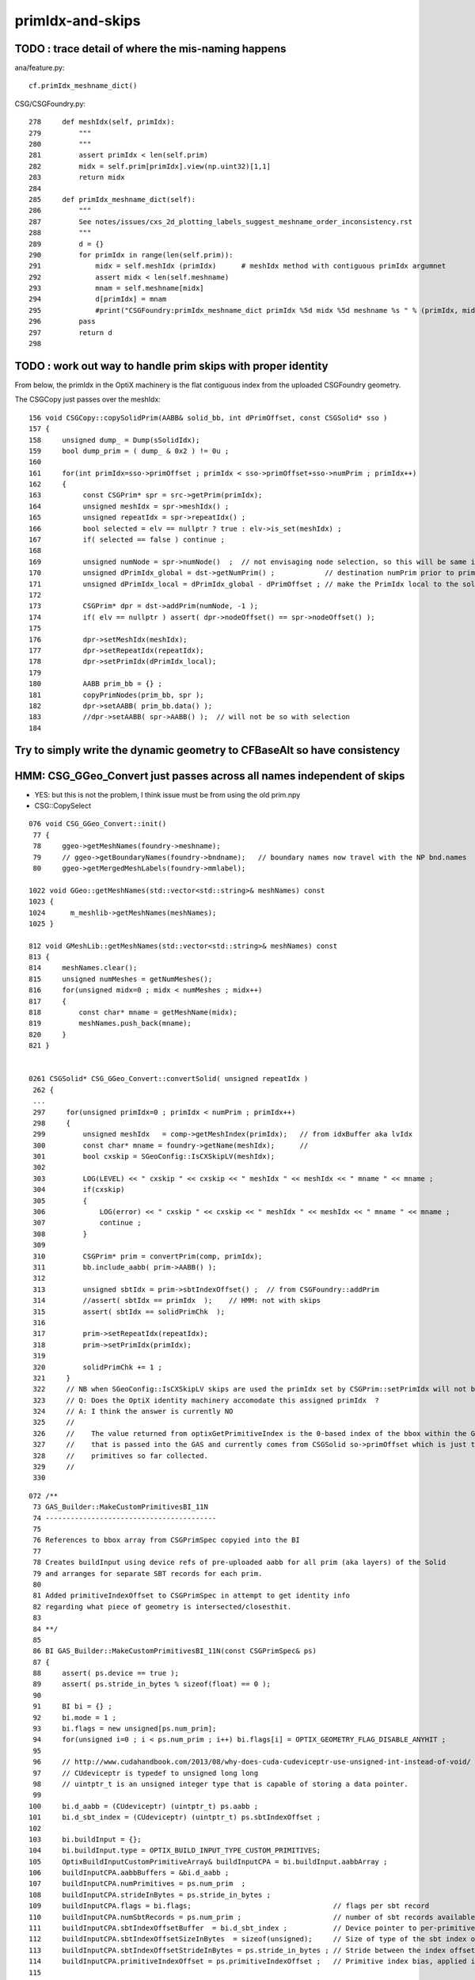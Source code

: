 primIdx-and-skips
====================




TODO : trace detail of where the mis-naming happens
----------------------------------------------------

ana/feature.py::

    cf.primIdx_meshname_dict()

CSG/CSGFoundry.py::

    278     def meshIdx(self, primIdx):
    279         """
    280         """
    281         assert primIdx < len(self.prim)
    282         midx = self.prim[primIdx].view(np.uint32)[1,1]
    283         return midx 
    284         
    285     def primIdx_meshname_dict(self):
    286         """
    287         See notes/issues/cxs_2d_plotting_labels_suggest_meshname_order_inconsistency.rst
    288         """
    289         d = {}
    290         for primIdx in range(len(self.prim)):
    291             midx = self.meshIdx (primIdx)      # meshIdx method with contiguous primIdx argumnet
    292             assert midx < len(self.meshname)
    293             mnam = self.meshname[midx]
    294             d[primIdx] = mnam
    295             #print("CSGFoundry:primIdx_meshname_dict primIdx %5d midx %5d meshname %s " % (primIdx, midx, mnam))
    296         pass
    297         return d
    298         



TODO : work out way to handle prim skips with proper identity
---------------------------------------------------------------

From below, the primIdx in the OptiX machinery is the flat contiguous index 
from the uploaded CSGFoundry geometry. 


The CSGCopy just passes over the meshIdx::


    156 void CSGCopy::copySolidPrim(AABB& solid_bb, int dPrimOffset, const CSGSolid* sso )
    157 {
    158     unsigned dump_ = Dump(sSolidIdx);
    159     bool dump_prim = ( dump_ & 0x2 ) != 0u ;
    160 
    161     for(int primIdx=sso->primOffset ; primIdx < sso->primOffset+sso->numPrim ; primIdx++)
    162     {
    163          const CSGPrim* spr = src->getPrim(primIdx);
    164          unsigned meshIdx = spr->meshIdx() ;
    165          unsigned repeatIdx = spr->repeatIdx() ;
    166          bool selected = elv == nullptr ? true : elv->is_set(meshIdx) ;
    167          if( selected == false ) continue ;
    168 
    169          unsigned numNode = spr->numNode()  ;  // not envisaging node selection, so this will be same in src and dst 
    170          unsigned dPrimIdx_global = dst->getNumPrim() ;            // destination numPrim prior to prim addition
    171          unsigned dPrimIdx_local = dPrimIdx_global - dPrimOffset ; // make the PrimIdx local to the solid 
    172 
    173          CSGPrim* dpr = dst->addPrim(numNode, -1 );
    174          if( elv == nullptr ) assert( dpr->nodeOffset() == spr->nodeOffset() );
    175 
    176          dpr->setMeshIdx(meshIdx);
    177          dpr->setRepeatIdx(repeatIdx);
    178          dpr->setPrimIdx(dPrimIdx_local);
    179 
    180          AABB prim_bb = {} ;
    181          copyPrimNodes(prim_bb, spr );
    182          dpr->setAABB( prim_bb.data() );
    183          //dpr->setAABB( spr->AABB() );  // will not be so with selection 
    184 



Try to simply write the dynamic geometry to CFBaseAlt so have consistency
------------------------------------------------------------------------------




HMM: CSG_GGeo_Convert just passes across all names independent of skips 
----------------------------------------------------------------------------

* YES: but this is not the problem, I think issue must be from using the old prim.npy 


* CSG::CopySelect 




::

    076 void CSG_GGeo_Convert::init()
     77 {
     78     ggeo->getMeshNames(foundry->meshname);
     79     // ggeo->getBoundaryNames(foundry->bndname);   // boundary names now travel with the NP bnd.names 
     80     ggeo->getMergedMeshLabels(foundry->mmlabel);

    1022 void GGeo::getMeshNames(std::vector<std::string>& meshNames) const
    1023 {
    1024      m_meshlib->getMeshNames(meshNames);
    1025 }

    812 void GMeshLib::getMeshNames(std::vector<std::string>& meshNames) const
    813 {
    814     meshNames.clear();
    815     unsigned numMeshes = getNumMeshes();
    816     for(unsigned midx=0 ; midx < numMeshes ; midx++)
    817     {
    818         const char* mname = getMeshName(midx);
    819         meshNames.push_back(mname);
    820     }
    821 }


    0261 CSGSolid* CSG_GGeo_Convert::convertSolid( unsigned repeatIdx )
     262 {
     ...
     297     for(unsigned primIdx=0 ; primIdx < numPrim ; primIdx++)
     298     {
     299         unsigned meshIdx   = comp->getMeshIndex(primIdx);   // from idxBuffer aka lvIdx 
     300         const char* mname = foundry->getName(meshIdx);      //  
     301         bool cxskip = SGeoConfig::IsCXSkipLV(meshIdx);
     302 
     303         LOG(LEVEL) << " cxskip " << cxskip << " meshIdx " << meshIdx << " mname " << mname ;
     304         if(cxskip)
     305         {
     306             LOG(error) << " cxskip " << cxskip << " meshIdx " << meshIdx << " mname " << mname ;
     307             continue ;
     308         }
     309 
     310         CSGPrim* prim = convertPrim(comp, primIdx);
     311         bb.include_aabb( prim->AABB() );
     312 
     313         unsigned sbtIdx = prim->sbtIndexOffset() ;  // from CSGFoundry::addPrim
     314         //assert( sbtIdx == primIdx  );    // HMM: not with skips
     315         assert( sbtIdx == solidPrimChk  );
     316 
     317         prim->setRepeatIdx(repeatIdx);
     318         prim->setPrimIdx(primIdx);
     319 
     320         solidPrimChk += 1 ;
     321     } 
     322     // NB when SGeoConfig::IsCXSkipLV skips are used the primIdx set by CSGPrim::setPrimIdx will not be contiguous   
     323     // Q: Does the OptiX identity machinery accomodate this assigned primIdx  ?
     324     // A: I think the answer is currently NO 
     325     //    
     326     //    The value returned from optixGetPrimitiveIndex is the 0-based index of the bbox within the GAS plus a bias 
     327     //    that is passed into the GAS and currently comes from CSGSolid so->primOffset which is just the number of 
     328     //    primitives so far collected. 
     329     //  
     330     

::

    072 /**
     73 GAS_Builder::MakeCustomPrimitivesBI_11N
     74 -----------------------------------------
     75 
     76 References to bbox array from CSGPrimSpec copyied into the BI
     77 
     78 Creates buildInput using device refs of pre-uploaded aabb for all prim (aka layers) of the Solid
     79 and arranges for separate SBT records for each prim.
     80 
     81 Added primitiveIndexOffset to CSGPrimSpec in attempt to get identity info 
     82 regarding what piece of geometry is intersected/closesthit. 
     83 
     84 **/
     85 
     86 BI GAS_Builder::MakeCustomPrimitivesBI_11N(const CSGPrimSpec& ps)
     87 {
     88     assert( ps.device == true );
     89     assert( ps.stride_in_bytes % sizeof(float) == 0 );
     90 
     91     BI bi = {} ;
     92     bi.mode = 1 ;
     93     bi.flags = new unsigned[ps.num_prim];
     94     for(unsigned i=0 ; i < ps.num_prim ; i++) bi.flags[i] = OPTIX_GEOMETRY_FLAG_DISABLE_ANYHIT ;
     95 
     96     // http://www.cudahandbook.com/2013/08/why-does-cuda-cudeviceptr-use-unsigned-int-instead-of-void/ 
     97     // CUdeviceptr is typedef to unsigned long long 
     98     // uintptr_t is an unsigned integer type that is capable of storing a data pointer.
     99 
    100     bi.d_aabb = (CUdeviceptr) (uintptr_t) ps.aabb ;
    101     bi.d_sbt_index = (CUdeviceptr) (uintptr_t) ps.sbtIndexOffset ;
    102 
    103     bi.buildInput = {};
    104     bi.buildInput.type = OPTIX_BUILD_INPUT_TYPE_CUSTOM_PRIMITIVES;
    105     OptixBuildInputCustomPrimitiveArray& buildInputCPA = bi.buildInput.aabbArray ;
    106     buildInputCPA.aabbBuffers = &bi.d_aabb ;
    107     buildInputCPA.numPrimitives = ps.num_prim  ;
    108     buildInputCPA.strideInBytes = ps.stride_in_bytes ;
    109     buildInputCPA.flags = bi.flags;                                  // flags per sbt record
    110     buildInputCPA.numSbtRecords = ps.num_prim ;                      // number of sbt records available to sbt index offset override. 
    111     buildInputCPA.sbtIndexOffsetBuffer  = bi.d_sbt_index ;           // Device pointer to per-primitive local sbt index offset buffer, Every entry must be in range [0,numSbtRecords-1]
    112     buildInputCPA.sbtIndexOffsetSizeInBytes  = sizeof(unsigned);     // Size of type of the sbt index offset. Needs to be 0,     1, 2 or 4    
    113     buildInputCPA.sbtIndexOffsetStrideInBytes = ps.stride_in_bytes ; // Stride between the index offsets. If set to zero, the offsets are assumed to be tightly packed.
    114     buildInputCPA.primitiveIndexOffset = ps.primitiveIndexOffset ;   // Primitive index bias, applied in optixGetPrimitiveIndex() see OptiX7Test.cu:__closesthit__ch
    115 



__closesthit__ch
-------------------

::

    402 extern "C" __global__ void __closesthit__ch()
    403 {   
    404     //unsigned instance_index = optixGetInstanceIndex() ;  0-based index within IAS
    405     unsigned instance_id = optixGetInstanceId() ;  // user supplied instanceId, see IAS_Builder::Build and InstanceId.h 
    406     unsigned prim_idx = optixGetPrimitiveIndex() ;  // GAS_Builder::MakeCustomPrimitivesBI_11N  (1+index-of-CSGPrim within CSGSolid/GAS)
    407     unsigned identity = (( prim_idx & 0xffff ) << 16 ) | ( instance_id & 0xffff ) ;
    408 



optixGetPrimitiveIndex : returns primitive index within build array plus the primitiveIndexOffset
---------------------------------------------------------------------------------------------------

::

    513 /// For a given OptixBuildInputTriangleArray the number of primitives is defined as
    514 /// (OptixBuildInputTriangleArray::indexBuffer == nullptr) ? OptixBuildInputTriangleArray::numVertices/3 :
    515 ///                                                          OptixBuildInputTriangleArray::numIndices/3;
    516 ///
    517 /// For a given OptixBuildInputCustomPrimitiveArray the number of primitives is defined as
    518 /// numAabbs.  The primitive index returns is the index into the corresponding build array
    519 /// plus the primitiveIndexOffset.
    520 ///
    521 /// In Intersection and AH this corresponds to the currently intersected primitive.
    522 /// In CH this corresponds to the primitive index of the closest intersected primitive.
    523 /// In EX with exception code OPTIX_EXCEPTION_CODE_TRAVERSAL_INVALID_HIT_SBT corresponds 
            to the active primitive index. Returns zero for all other exceptions.
    524 static __forceinline__ __device__ unsigned int optixGetPrimitiveIndex();


::

    epsilon:CSGOptiX blyth$ opticks-f primitiveIndexOffset
    ./CSGOptiX/GAS_Builder.cc:        << " ps.primitiveIndexOffset " << ps.primitiveIndexOffset
    ./CSGOptiX/GAS_Builder.cc:Added primitiveIndexOffset to CSGPrimSpec in attempt to get identity info 
    ./CSGOptiX/GAS_Builder.cc:    buildInputCPA.primitiveIndexOffset = ps.primitiveIndexOffset ;   // Primitive index bias, applied in optixGetPrimitiveIndex() see OptiX7Test.cu:__closesthit__ch
    ./CSGOptiX/GAS_Builder.cc:        << " buildInputCPA.primitiveIndexOffset " << buildInputCPA.primitiveIndexOffset
    ./CSG/CSGPrim.cc:CSGPrimSpec::primitiveIndexOffset
    ./CSG/CSGPrim.cc:    ps.primitiveIndexOffset = primIdx ;   
    ./CSG/CSGPrimSpec.cc:       << " primitiveIndexOffset " << std::setw(4) << primitiveIndexOffset
    ./CSG/CSGPrimSpec.h:    unsigned        primitiveIndexOffset ;   // offsets optixGetPrimitiveIndex() see GAS_Builder::MakeCustomPrimitivesBI_11N
    ./externals/rcs.bash:    519 /// plus the primitiveIndexOffset.
    ./externals/rcs.bash:     385     /// Sum of primitiveIndexOffset and number of primitive must not overflow 32bits.
    ./externals/rcs.bash:     386     unsigned int primitiveIndexOffset;
    ./examples/UseOptiX7GeometryInstancedGASCompDyn/GAS_Builder.cc:    unsigned primitiveIndexOffset = i ; 
    ./examples/UseOptiX7GeometryInstancedGASCompDyn/GAS_Builder.cc:    buildInputCPA.primitiveIndexOffset = primitiveIndexOffset ;  // Primitive index bias, applied in optixGetPrimitiveIndex()
    epsilon:opticks blyth$ 



::

    061 How to implement Prim selection ?
     62 ~~~~~~~~~~~~~~~~~~~~~~~~~~~~~~~~~~~~~~~~~~
     63 
     64 Applying Prim selection based on meshIdx/lvIdx of each 
     65 Prim still requires to iterate over them all.
     66 Better to apply selection in one place only. 
     67 So where to apply prim selection ?
     68 
     69 CSGPrimSpec is too late as the prim array handled
     70 there needs to be memory contiguous.   
     71 This suggests addition of selected_prim to CSGFoundry::
     72 
     73     std::vector<CSGPrim>  prim ;
     74     std::vector<CSGPrim>  selected_prim ;
     75 
     76 Must also ensure no blind passing of primOffsets as they 
     77 will be invalid. 
     78 
     79 **/
     80 
     81 CSGPrimSpec CSGPrim::MakeSpec( const CSGPrim* prim0,  unsigned primIdx, unsigned numPrim ) // static 
     82 {
     83     const CSGPrim* prim = prim0 + primIdx ;
     84 
     85     CSGPrimSpec ps ;
     86     ps.aabb = prim->AABB() ;
     87     ps.sbtIndexOffset = prim->sbtIndexOffsetPtr() ;
     88     ps.num_prim = numPrim ;
     89     ps.stride_in_bytes = sizeof(CSGPrim);
     90     ps.primitiveIndexOffset = primIdx ;
     91 
     92     return ps ;
     93 }

::

    epsilon:CSG blyth$ opticks-f MakeSpec
    ./CSGOptiX/SBT.cc:Thoughts on how to implement Prim selection with CSGPrim::MakeSpec
    ./CSG/CSGPrim.cc:CSGPrim::MakeSpec
    ./CSG/CSGPrim.cc:CSGPrimSpec CSGPrim::MakeSpec( const CSGPrim* prim0,  unsigned primIdx, unsigned numPrim ) // static 
    ./CSG/tests/CSGPrimImpTest.cc:     CSGPrimSpec psa = CSGPrim::MakeSpec(prim.data(), 0, prim.size() ); 
    ./CSG/tests/CSGPrimImpTest.cc:     CSGPrimSpec ps0 = CSGPrim::MakeSpec(prim.data(), 0, h ); 
    ./CSG/tests/CSGPrimImpTest.cc:     CSGPrimSpec ps1 = CSGPrim::MakeSpec(prim.data(), h, h ); 
    ./CSG/tests/CSGPrimImpTest.cc:     CSGPrimSpec d_ps = CSGPrim::MakeSpec( d_prim, 0, num ); 
    ./CSG/tests/CUTest.cc:    CSGPrimSpec psd = CSGPrim::MakeSpec( d_prim,  primOffset, numPrim ); ;
    ./CSG/CSGPrim.h:    static CSGPrimSpec MakeSpec( const CSGPrim* prim0, unsigned primIdx, unsigned numPrim ) ; 
    ./CSG/CSGFoundry.cc:    CSGPrimSpec ps = CSGPrim::MakeSpec( prim.data(),  so->primOffset, so->numPrim ); ; 
    ./CSG/CSGFoundry.cc:    CSGPrimSpec ps = CSGPrim::MakeSpec( d_prim,  so->primOffset, so->numPrim ); ; 
    ./CSG/CSGPrimSpec.h:* Instances are created for a solidIdx by CSGFoundry::getPrimSpec using CSGPrim::MakeSpec
    epsilon:opticks blyth$ 


    1065 CSGPrimSpec CSGFoundry::getPrimSpecHost(unsigned solidIdx) const
    1066 {
    1067     const CSGSolid* so = solid.data() + solidIdx ;
    1068     CSGPrimSpec ps = CSGPrim::MakeSpec( prim.data(),  so->primOffset, so->numPrim ); ;
    1069     ps.device = false ;
    1070     return ps ;
    1071 }
    1072 CSGPrimSpec CSGFoundry::getPrimSpecDevice(unsigned solidIdx) const
    1073 {
    1074     assert( d_prim );
    1075     const CSGSolid* so = solid.data() + solidIdx ;  // get the primOffset from CPU side solid
    1076     CSGPrimSpec ps = CSGPrim::MakeSpec( d_prim,  so->primOffset, so->numPrim ); ;
    1077     ps.device = true ;
    1078     return ps ;
    1079 }



optixGetInstanceId : returns OptixInstance::instanceId of intersected instance
--------------------------------------------------------------------------------

::

    527 /// Returns the OptixInstance::instanceId of the instance within the top level acceleration structure associated with the current intersection.
    528 ///
    529 /// When building an acceleration structure using OptixBuildInputInstanceArray each OptixInstance has a user supplied instanceId.
    530 /// OptixInstance objects reference another acceleration structure.  During traversal the acceleration structures are visited top down.
    531 /// In the Intersection and AH programs the OptixInstance::instanceId corresponding to the most recently visited OptixInstance 
            is returned when calling optixGetInstanceId().
    532 /// In CH optixGetInstanceId() returns the OptixInstance::instanceId when the hit was recorded with optixReportIntersection.
    533 /// In the case where there is no OptixInstance visited, optixGetInstanceId returns ~0u
    534 static __forceinline__ __device__ unsigned int optixGetInstanceId();


optixGetInstanceIndex : returns 0-based index within the IAS
---------------------------------------------------------------

::

    536 /// Returns the zero-based index of the instance within its instance acceleration structure associated with the current intersection.
    537 ///
    538 /// In the Intersection and AH programs the index corresponding to the most recently visited OptixInstance is returned when calling optixGetInstanceIndex().
    539 /// In CH optixGetInstanceIndex() returns the index when the hit was recorded with optixReportIntersection.
    540 /// In the case where there is no OptixInstance visited, optixGetInstanceId returns 0
    541 static __forceinline__ __device__ unsigned int optixGetInstanceIndex();


TODO : compare optixGetInstanceId with optixGetInstanceIndex 
-------------------------------------------------------------

* currently I think they should be giving the same thing  
* if so : it means that there is a full 32 bits per instance going free 
* can use this for packed gas_idx/sensor_type/sensor_index without needing 
  to do a lookup into an identity array from the instance index 
* one downside is would need to occupy the last of the quad2 PRD slots 

DONE : added set_iindex to quad2 and machinery to populate it in CSGOptiX7.cu 





